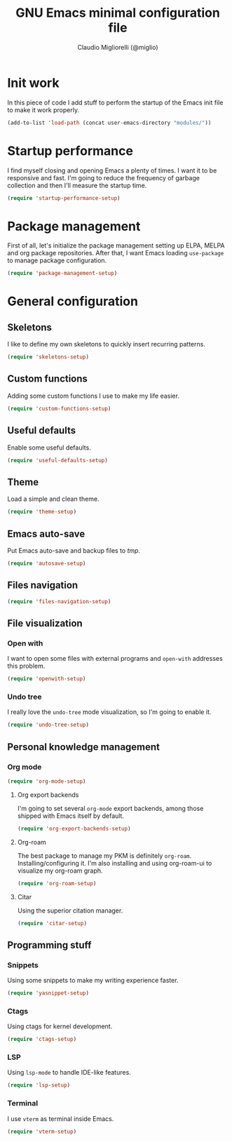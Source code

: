 #+TITLE: GNU Emacs minimal configuration file
#+AUTHOR: Claudio Migliorelli (@miglio)
#+PROPERTY: header-args:emacs-lisp :tangle minimal.el
* Init work

In this piece of code I add stuff to perform the startup of the Emacs init file to make it work properly.

#+begin_src emacs-lisp
(add-to-list 'load-path (concat user-emacs-directory "modules/"))
#+end_src

* Startup performance

I find myself closing and opening Emacs a plenty of times. I want it to be responsive and fast. I'm going to reduce the frequency of garbage collection and then I'll measure the startup time.

#+begin_src emacs-lisp
(require 'startup-performance-setup)
#+end_src
  
* Package management

First of all, let's initialize the package management setting up ELPA, MELPA and org package repositories. After that, I want Emacs loading =use-package= to manage package configuration.

#+begin_src emacs-lisp
(require 'package-management-setup)
#+end_src

* General configuration
** Skeletons

I like to define my own skeletons to quickly insert recurring patterns.

#+begin_src emacs-lisp
(require 'skeletons-setup)
#+end_src

** Custom functions

Adding some custom functions I use to make my life easier.

#+begin_src emacs-lisp
(require 'custom-functions-setup)
#+end_src

** Useful defaults

Enable some useful defaults.

#+begin_src emacs-lisp
(require 'useful-defaults-setup)
#+end_src

** Theme

Load a simple and clean theme.

#+begin_src emacs-lisp
(require 'theme-setup)
#+end_src

** Emacs auto-save

Put Emacs auto-save and backup files to /tmp/.

#+begin_src emacs-lisp
(require 'autosave-setup)
#+end_src

** Files navigation

#+begin_src emacs-lisp
(require 'files-navigation-setup)
#+end_src
   
** File visualization
*** Open with

I want to open some files with external programs and =open-with= addresses this problem.

#+begin_src emacs-lisp
(require 'openwith-setup)
#+end_src
	
*** Undo tree

I really love the =undo-tree= mode visualization, so I'm going to enable it.

#+begin_src emacs-lisp
(require 'undo-tree-setup)
#+end_src

** Personal knowledge management
*** Org mode

#+begin_src emacs-lisp
(require 'org-mode-setup)
#+end_src

**** Org export backends

I'm going to set several =org-mode= export backends, among those shipped with Emacs itself by default.
	 
#+begin_src emacs-lisp
(require 'org-export-backends-setup)
#+end_src
**** Org-roam
The best package to manage my PKM is definitely =org-roam=. Installing/configuring it. I'm also installing and using org-roam-ui to visualize my org-roam graph.

#+begin_src emacs-lisp
(require 'org-roam-setup)
#+end_src
**** Citar

Using the superior citation manager.

#+begin_src emacs-lisp
(require 'citar-setup)
#+end_src
** Programming stuff
*** Snippets

Using some snippets to make my writing experience faster.

#+begin_src emacs-lisp
(require 'yasnippet-setup)
#+end_src

*** Ctags

Using ctags for kernel development.

#+begin_src emacs-lisp
(require 'ctags-setup)
#+end_src

*** LSP

Using =lsp-mode= to handle IDE-like features.

#+begin_src emacs-lisp
(require 'lsp-setup)
#+end_src

*** Terminal

I use ~vterm~ as terminal inside Emacs.

#+begin_src emacs-lisp
(require 'vterm-setup)
#+end_src
